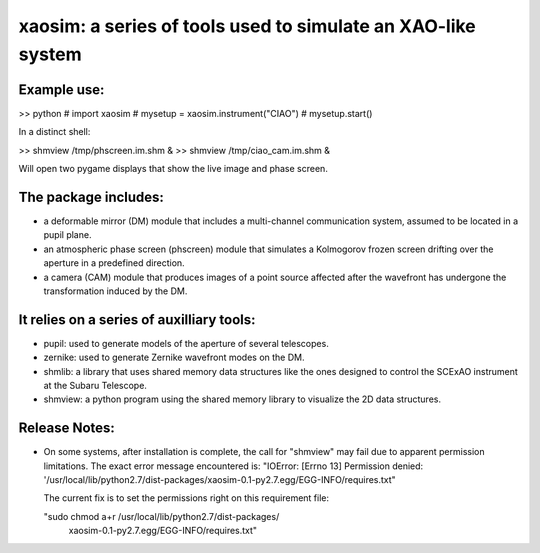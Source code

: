 xaosim: a series of tools used to simulate an XAO-like system
===============================================================

Example use:
-----------

>> python
# import xaosim
# mysetup = xaosim.instrument("CIAO")
# mysetup.start()

In a distinct shell:

>> shmview /tmp/phscreen.im.shm &
>> shmview /tmp/ciao_cam.im.shm &

Will open two pygame displays that show the live image and phase screen.

The package includes:
--------------------

- a deformable mirror (DM) module that includes a multi-channel communication
  system, assumed to be located in a pupil plane.

- an atmospheric phase screen (phscreen) module that simulates a Kolmogorov
  frozen screen drifting over the aperture in a predefined direction.
  
- a camera (CAM) module that produces images of a point source affected after
  the wavefront has undergone the transformation induced by the DM.

It relies on a series of auxilliary tools:
-----------------------------------------

- pupil: used to generate models of the aperture of several telescopes.

- zernike: used to generate Zernike wavefront modes on the DM.

- shmlib: a library that uses shared memory data structures like the ones
  designed to control the SCExAO instrument at the Subaru Telescope.

- shmview: a python program using the shared memory library to visualize the 2D
  data structures.
  
Release Notes:
-------------

- On some systems, after installation is complete, the call for "shmview" may
  fail due to apparent permission limitations. The exact error message
  encountered is: "IOError: [Errno 13] Permission denied:
  '/usr/local/lib/python2.7/dist-packages/xaosim-0.1-py2.7.egg/EGG-INFO/requires.txt"

  The current fix is to set the permissions right on this requirement file:

  "sudo chmod a+r /usr/local/lib/python2.7/dist-packages/\
   xaosim-0.1-py2.7.egg/EGG-INFO/requires.txt"

   
